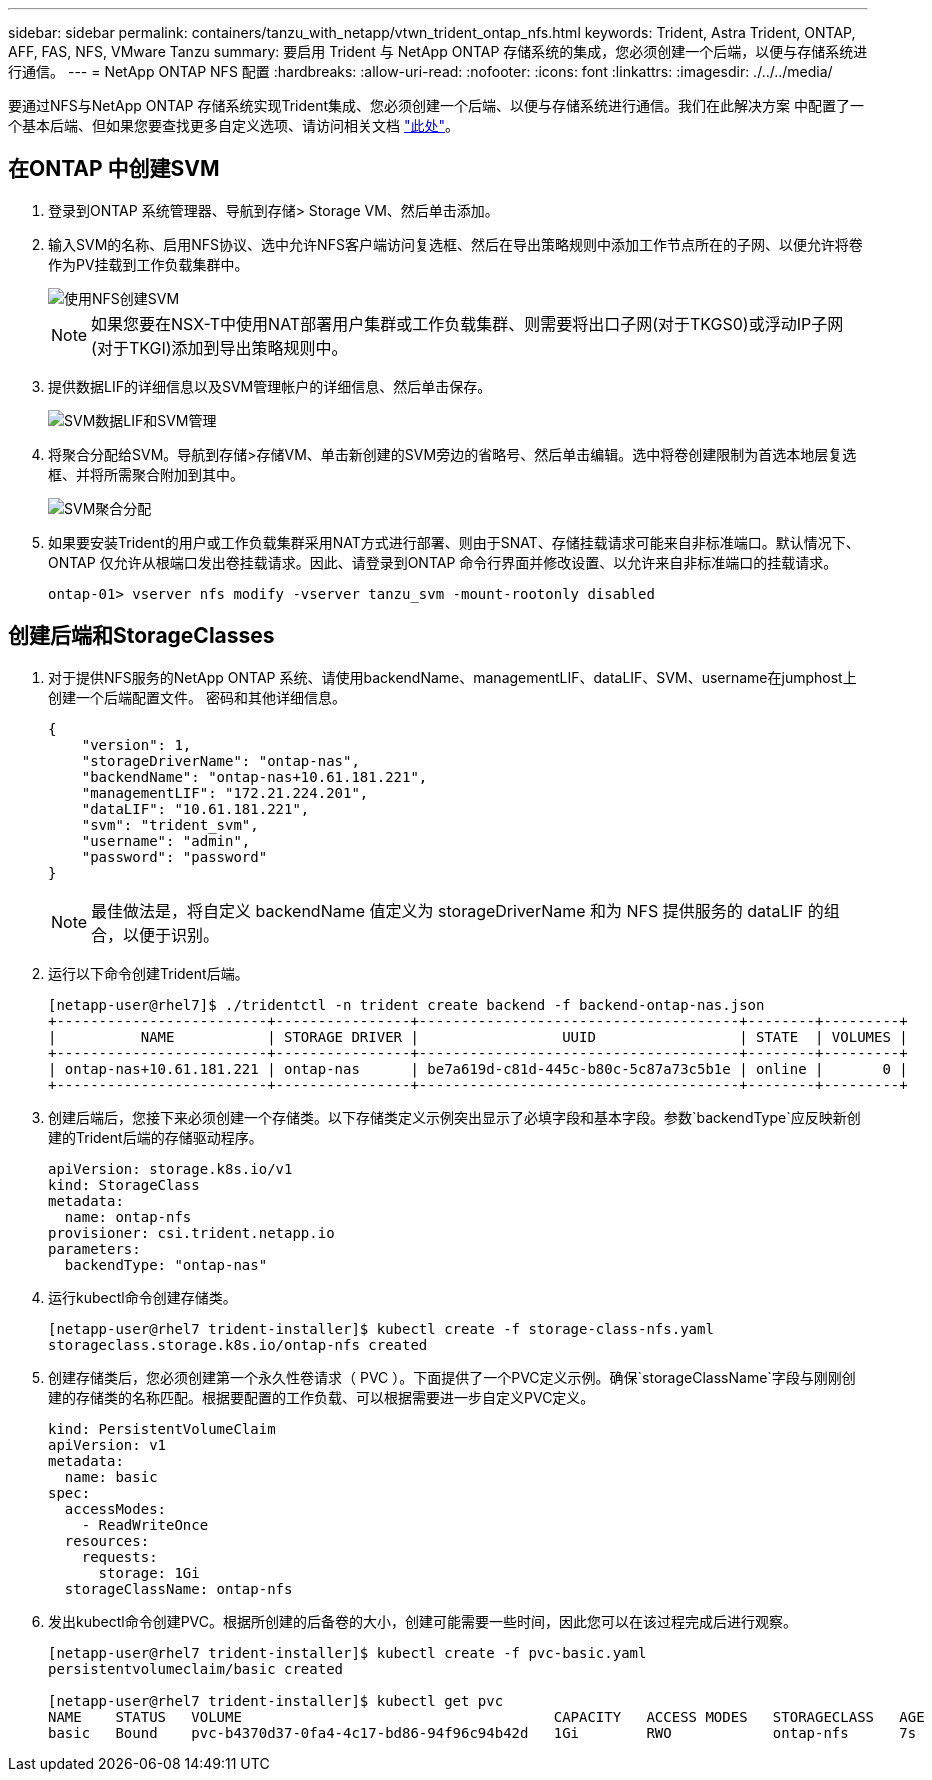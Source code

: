 ---
sidebar: sidebar 
permalink: containers/tanzu_with_netapp/vtwn_trident_ontap_nfs.html 
keywords: Trident, Astra Trident, ONTAP, AFF, FAS, NFS, VMware Tanzu 
summary: 要启用 Trident 与 NetApp ONTAP 存储系统的集成，您必须创建一个后端，以便与存储系统进行通信。 
---
= NetApp ONTAP NFS 配置
:hardbreaks:
:allow-uri-read: 
:nofooter: 
:icons: font
:linkattrs: 
:imagesdir: ./../../media/


要通过NFS与NetApp ONTAP 存储系统实现Trident集成、您必须创建一个后端、以便与存储系统进行通信。我们在此解决方案 中配置了一个基本后端、但如果您要查找更多自定义选项、请访问相关文档 link:https://docs.netapp.com/us-en/trident/trident-use/ontap-nas.html["此处"^]。



== 在ONTAP 中创建SVM

. 登录到ONTAP 系统管理器、导航到存储> Storage VM、然后单击添加。
. 输入SVM的名称、启用NFS协议、选中允许NFS客户端访问复选框、然后在导出策略规则中添加工作节点所在的子网、以便允许将卷作为PV挂载到工作负载集群中。
+
image::vtwn_image06.jpg[使用NFS创建SVM]

+

NOTE: 如果您要在NSX-T中使用NAT部署用户集群或工作负载集群、则需要将出口子网(对于TKGS0)或浮动IP子网(对于TKGI)添加到导出策略规则中。

. 提供数据LIF的详细信息以及SVM管理帐户的详细信息、然后单击保存。
+
image::vtwn_image07.jpg[SVM数据LIF和SVM管理]

. 将聚合分配给SVM。导航到存储>存储VM、单击新创建的SVM旁边的省略号、然后单击编辑。选中将卷创建限制为首选本地层复选框、并将所需聚合附加到其中。
+
image::vtwn_image08.jpg[SVM聚合分配]

. 如果要安装Trident的用户或工作负载集群采用NAT方式进行部署、则由于SNAT、存储挂载请求可能来自非标准端口。默认情况下、ONTAP 仅允许从根端口发出卷挂载请求。因此、请登录到ONTAP 命令行界面并修改设置、以允许来自非标准端口的挂载请求。
+
[listing]
----
ontap-01> vserver nfs modify -vserver tanzu_svm -mount-rootonly disabled
----




== 创建后端和StorageClasses

. 对于提供NFS服务的NetApp ONTAP 系统、请使用backendName、managementLIF、dataLIF、SVM、username在jumphost上创建一个后端配置文件。 密码和其他详细信息。
+
[listing]
----
{
    "version": 1,
    "storageDriverName": "ontap-nas",
    "backendName": "ontap-nas+10.61.181.221",
    "managementLIF": "172.21.224.201",
    "dataLIF": "10.61.181.221",
    "svm": "trident_svm",
    "username": "admin",
    "password": "password"
}
----
+

NOTE: 最佳做法是，将自定义 backendName 值定义为 storageDriverName 和为 NFS 提供服务的 dataLIF 的组合，以便于识别。

. 运行以下命令创建Trident后端。
+
[listing]
----
[netapp-user@rhel7]$ ./tridentctl -n trident create backend -f backend-ontap-nas.json
+-------------------------+----------------+--------------------------------------+--------+---------+
|          NAME           | STORAGE DRIVER |                 UUID                 | STATE  | VOLUMES |
+-------------------------+----------------+--------------------------------------+--------+---------+
| ontap-nas+10.61.181.221 | ontap-nas      | be7a619d-c81d-445c-b80c-5c87a73c5b1e | online |       0 |
+-------------------------+----------------+--------------------------------------+--------+---------+
----
. 创建后端后，您接下来必须创建一个存储类。以下存储类定义示例突出显示了必填字段和基本字段。参数`backendType`应反映新创建的Trident后端的存储驱动程序。
+
[listing]
----
apiVersion: storage.k8s.io/v1
kind: StorageClass
metadata:
  name: ontap-nfs
provisioner: csi.trident.netapp.io
parameters:
  backendType: "ontap-nas"
----
. 运行kubectl命令创建存储类。
+
[listing]
----
[netapp-user@rhel7 trident-installer]$ kubectl create -f storage-class-nfs.yaml
storageclass.storage.k8s.io/ontap-nfs created
----
. 创建存储类后，您必须创建第一个永久性卷请求（ PVC ）。下面提供了一个PVC定义示例。确保`storageClassName`字段与刚刚创建的存储类的名称匹配。根据要配置的工作负载、可以根据需要进一步自定义PVC定义。
+
[listing]
----
kind: PersistentVolumeClaim
apiVersion: v1
metadata:
  name: basic
spec:
  accessModes:
    - ReadWriteOnce
  resources:
    requests:
      storage: 1Gi
  storageClassName: ontap-nfs
----
. 发出kubectl命令创建PVC。根据所创建的后备卷的大小，创建可能需要一些时间，因此您可以在该过程完成后进行观察。
+
[listing]
----
[netapp-user@rhel7 trident-installer]$ kubectl create -f pvc-basic.yaml
persistentvolumeclaim/basic created

[netapp-user@rhel7 trident-installer]$ kubectl get pvc
NAME    STATUS   VOLUME                                     CAPACITY   ACCESS MODES   STORAGECLASS   AGE
basic   Bound    pvc-b4370d37-0fa4-4c17-bd86-94f96c94b42d   1Gi        RWO            ontap-nfs      7s
----

